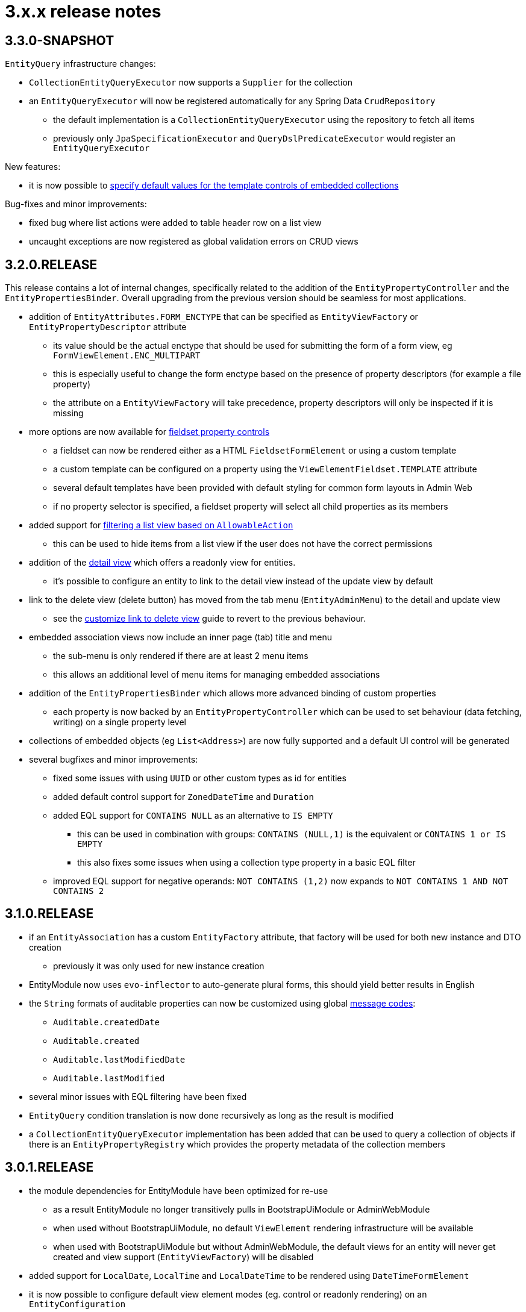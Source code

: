 = 3.x.x release notes

[#3-3-0]
== 3.3.0-SNAPSHOT

`EntityQuery` infrastructure changes:

* `CollectionEntityQueryExecutor` now supports a `Supplier` for the collection
* an `EntityQueryExecutor` will now be registered automatically for any Spring Data `CrudRepository`
** the default implementation is a `CollectionEntityQueryExecutor` using the repository to fetch all items
** previously only `JpaSpecificationExecutor` and `QueryDslPredicateExecutor` would register an `EntityQueryExecutor`

New features:

* it is now possible to xref:property-controls/embedded-collection.adoc#template-values[specify default values for the template controls of embedded collections]

Bug-fixes and minor improvements:

* fixed bug where list actions were added to table header row on a list view
* uncaught exceptions are now registered as global validation errors on CRUD views

[#3-2-0]
== 3.2.0.RELEASE

This release contains a lot of internal changes, specifically related to the addition of the `EntityPropertyController` and the `EntityPropertiesBinder`.
Overall upgrading from the previous version should be seamless for most applications.

* addition of `EntityAttributes.FORM_ENCTYPE` that can be specified as `EntityViewFactory` or `EntityPropertyDescriptor` attribute
** its value should be the actual enctype that should be used for submitting the form of a form view, eg `FormViewElement.ENC_MULTIPART`
** this is especially useful to change the form enctype based on the presence of property descriptors (for example a file property)
** the attribute on a `EntityViewFactory` will take precedence, property descriptors will only be inspected if it is missing
* more options are now available for xref:property-controls/fieldset.adoc[fieldset property controls]
** a fieldset can now be rendered either as a HTML `FieldsetFormElement` or using a custom template
** a custom template can be configured on a property using the `ViewElementFieldset.TEMPLATE` attribute
** several default templates have been provided with default styling for common form layouts in Admin Web
** if no property selector is specified, a fieldset property will select all child properties as its members
*  added support for xref:building-views/list-view.adoc#filter-by-access[filtering a list view based on `AllowableAction`]
** this can be used to hide items from a list view if the user does not have the correct permissions
* addition of the xref:building-views/form-view.adoc#detail-view[detail view] which offers a readonly view for entities.
** it's possible to configure an entity to link to the detail view instead of the update view by default
* link to the delete view (delete button) has moved from the tab menu (`EntityAdminMenu`) to the detail and update view
** see the xref:guides:form-view/customize-link-to-delete-view.adoc[customize link to delete view] guide to revert to the previous behaviour.
* embedded association views now include an inner page (tab) title and menu
** the sub-menu is only rendered if there are at least 2 menu items
** this allows an additional level of menu items for managing embedded associations
* addition of the `EntityPropertiesBinder` which allows more advanced binding of custom properties
** each property is now backed by an `EntityPropertyController` which can be used to set behaviour (data fetching, writing) on a single property level
* collections of embedded objects (eg `List<Address>`) are now fully supported and a default UI control will be generated
* several bugfixes and minor improvements:
** fixed some issues with using `UUID` or other custom types as id for entities
** added default control support for `ZonedDateTime` and `Duration`
** added EQL support for `CONTAINS NULL` as an alternative to `IS EMPTY`
*** this can be used in combination with groups: `CONTAINS (NULL,1)` is the equivalent or `CONTAINS 1 or IS EMPTY`
*** this also fixes some issues when using a collection type property in a  basic EQL filter
** improved EQL support for negative operands: `NOT CONTAINS (1,2)` now expands to `NOT CONTAINS 1 AND NOT CONTAINS 2`


[#3-1-0]
== 3.1.0.RELEASE

* if an `EntityAssociation` has a custom `EntityFactory` attribute, that factory will be used for both new instance and DTO creation
** previously it was only used for new instance creation
* EntityModule now uses `evo-inflector` to auto-generate plural forms, this should yield better results in English
* the `String` formats of auditable properties can now be customized using global xref:services-and-components/message-codes.adoc[message codes]:
** `Auditable.createdDate`
** `Auditable.created`
** `Auditable.lastModifiedDate`
** `Auditable.lastModified`
* several minor issues with EQL filtering have been fixed
* `EntityQuery` condition translation is now done recursively as long as the result is modified
* a `CollectionEntityQueryExecutor` implementation has been added that can be used to query a collection of objects if there is an `EntityPropertyRegistry` which provides the property metadata of the collection members

[#3-0-1]
== 3.0.1.RELEASE

* the module dependencies for EntityModule have been optimized for re-use
** as a result EntityModule no longer transitively pulls in BootstrapUiModule or AdminWebModule
** when used without BootstrapUiModule, no default `ViewElement` rendering infrastructure will be available
** when used with BootstrapUiModule but without AdminWebModule, the default views for an entity will never get created and view support (`EntityViewFactory`) will be disabled
* added support for `LocalDate`, `LocalTime` and `LocalDateTime` to be rendered using `DateTimeFormElement`
* it is now possible to configure default view element modes (eg. control or readonly rendering) on an `EntityConfiguration`
** these will be used in all cases where no specific configuration has been configured on property level
* configuration & view builders support `AttributeRegistrar` for registering or removing attributes
** using `AttributeRegistrar` is useful if you want to use the owner of the attribute collection (eg. the `EntityConfiguration`)
** common default registrars can be found in the `EntityAttributeRegistrars` utility class
* entity views can now have a <<appendix-entity-view-factory-attributes,collection of configuration attributes>>
** attributes can be used to influence or extend default behaviour, new attributes are available for permission checking and admin menu rendering
** during view rendering attributes are accessible (and can be modified) using `EntityViewRequest.getConfigurationAttributes()`
* improvements to view configuration
** `EntityViewFactoryAttributes.ADMIN_MENU` attribute can be used to specify if a view should have an admin menu item added
** `EntityViewFactoryAttributes.ACCESS_VALIDATOR` attribute can be used to determine how access to the view should be validated
* added an `ExtensionViewProcessorAdapter` base class for easily creating a view for a custom extension class (see <<howto-extension-form,how-to>>)
* added `EntityViewCustomizers` utility class providing some helpers for customizing `EntityViewFactoryBuilder` in a chainable fashion
* EntityModule no longer creates its own `Validator` instance, the `registerForMvc` related settings have been removed
** the validator used by EntityModule is the default MVC validator
* it's now possible to <<customizing-message-code-prefix,define a different message code prefix>> for module entities using properties
* you can now force the required status of a control by setting the `EntityAttributes.REQUIRED_PROPERTY` attribute to `true` or `false` on an `EntityPropertyDescriptor`
* message codes for form groups and fieldsets have been extended, apart from `[description]`, there is now also built-in support for `[help]` and `[tooltip]`
** this constitutes a minor breaking change in that `[description]` content is now always rendered above the control of a form group.
Previously this could be different depending on the type of control inside the form group.
** see the section <<configuring-form-text,configuring form controls text>> for a full explanation of the new message codes
* the behaviour of when controls are prefixed with `entity.` has been changed
** when using `EntityViewCommand` all property controls of the base entity will should be prefixed with `entity.` in order to map on the `EntityViewCommand.entity` values
** previously this was done always when an `EntityViewCommand` was found on the `ViewElementBuilderContext`
** in the new version this is only done if there is also an attribute `EntityPropertyControlNamePostProcessor.PREFIX_CONTROL_NAMES` explicitly set to `true` on the builder context
*** the latter is done automatically by the `PropertyRenderingViewProcessor` when building the initial controls
** though not intentionally breaking, this change can have side effects with controls no longer being prefixed, developers are encouraged to test the custom forms they have
* new components for linking to entity views have been introduced
** the old `EntityLinkBuilder` interface and attributes are deprecated, but should still work as before
** see the chapter on <<entity-view-links,linking to entity views>> for an overview of the new components